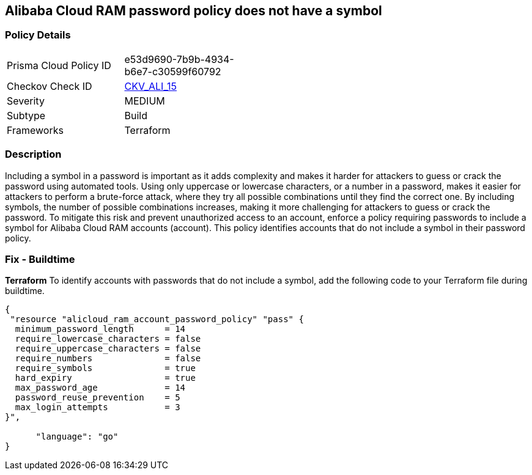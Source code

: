 == Alibaba Cloud RAM password policy does not have a symbol


=== Policy Details 

[width=45%]
[cols="1,1"]
|=== 
|Prisma Cloud Policy ID 
| e53d9690-7b9b-4934-b6e7-c30599f60792

|Checkov Check ID 
| https://github.com/bridgecrewio/checkov/tree/master/checkov/terraform/checks/resource/alicloud/RAMPasswordPolicySymbol.py[CKV_ALI_15]

|Severity
|MEDIUM

|Subtype
|Build
// , Run

|Frameworks
|Terraform

|=== 



=== Description 



Including a symbol in a password is important as it adds complexity and makes it harder for attackers to guess or crack the password using automated tools. Using only uppercase or lowercase characters, or a number in a password, makes it easier for attackers to perform a brute-force attack, where they try all possible combinations until they find the correct one. By including symbols, the number of possible combinations increases, making it more challenging for attackers to guess or crack the password. To mitigate this risk and prevent unauthorized access to an account, enforce a policy requiring passwords to include a symbol for Alibaba Cloud RAM accounts (account). This policy identifies accounts that do not include a symbol in their password policy.

////
=== Fix - Runtime


Alibaba Cloud Portal



. Log in to Alibaba Cloud Portal

. Go to Resource Access Management (RAM) service

. In the left-side navigation pane, click on 'Settings'

. In the 'Security Settings' tab, In the 'Password Strength Settings' Section, Click on 'Edit Password Rule'

. In the 'Required Elements in Password' field, select 'Symbols'

. Click on 'OK'

. Click on 'Close'
////

=== Fix - Buildtime


*Terraform* 
To identify accounts with passwords that do not include a symbol, add the following code to your Terraform file during buildtime.



[source,go]
----
{
 "resource "alicloud_ram_account_password_policy" "pass" {
  minimum_password_length      = 14
  require_lowercase_characters = false
  require_uppercase_characters = false
  require_numbers              = false
  require_symbols              = true
  hard_expiry                  = true
  max_password_age             = 14
  password_reuse_prevention    = 5
  max_login_attempts           = 3
}",

      "language": "go"
}
----
